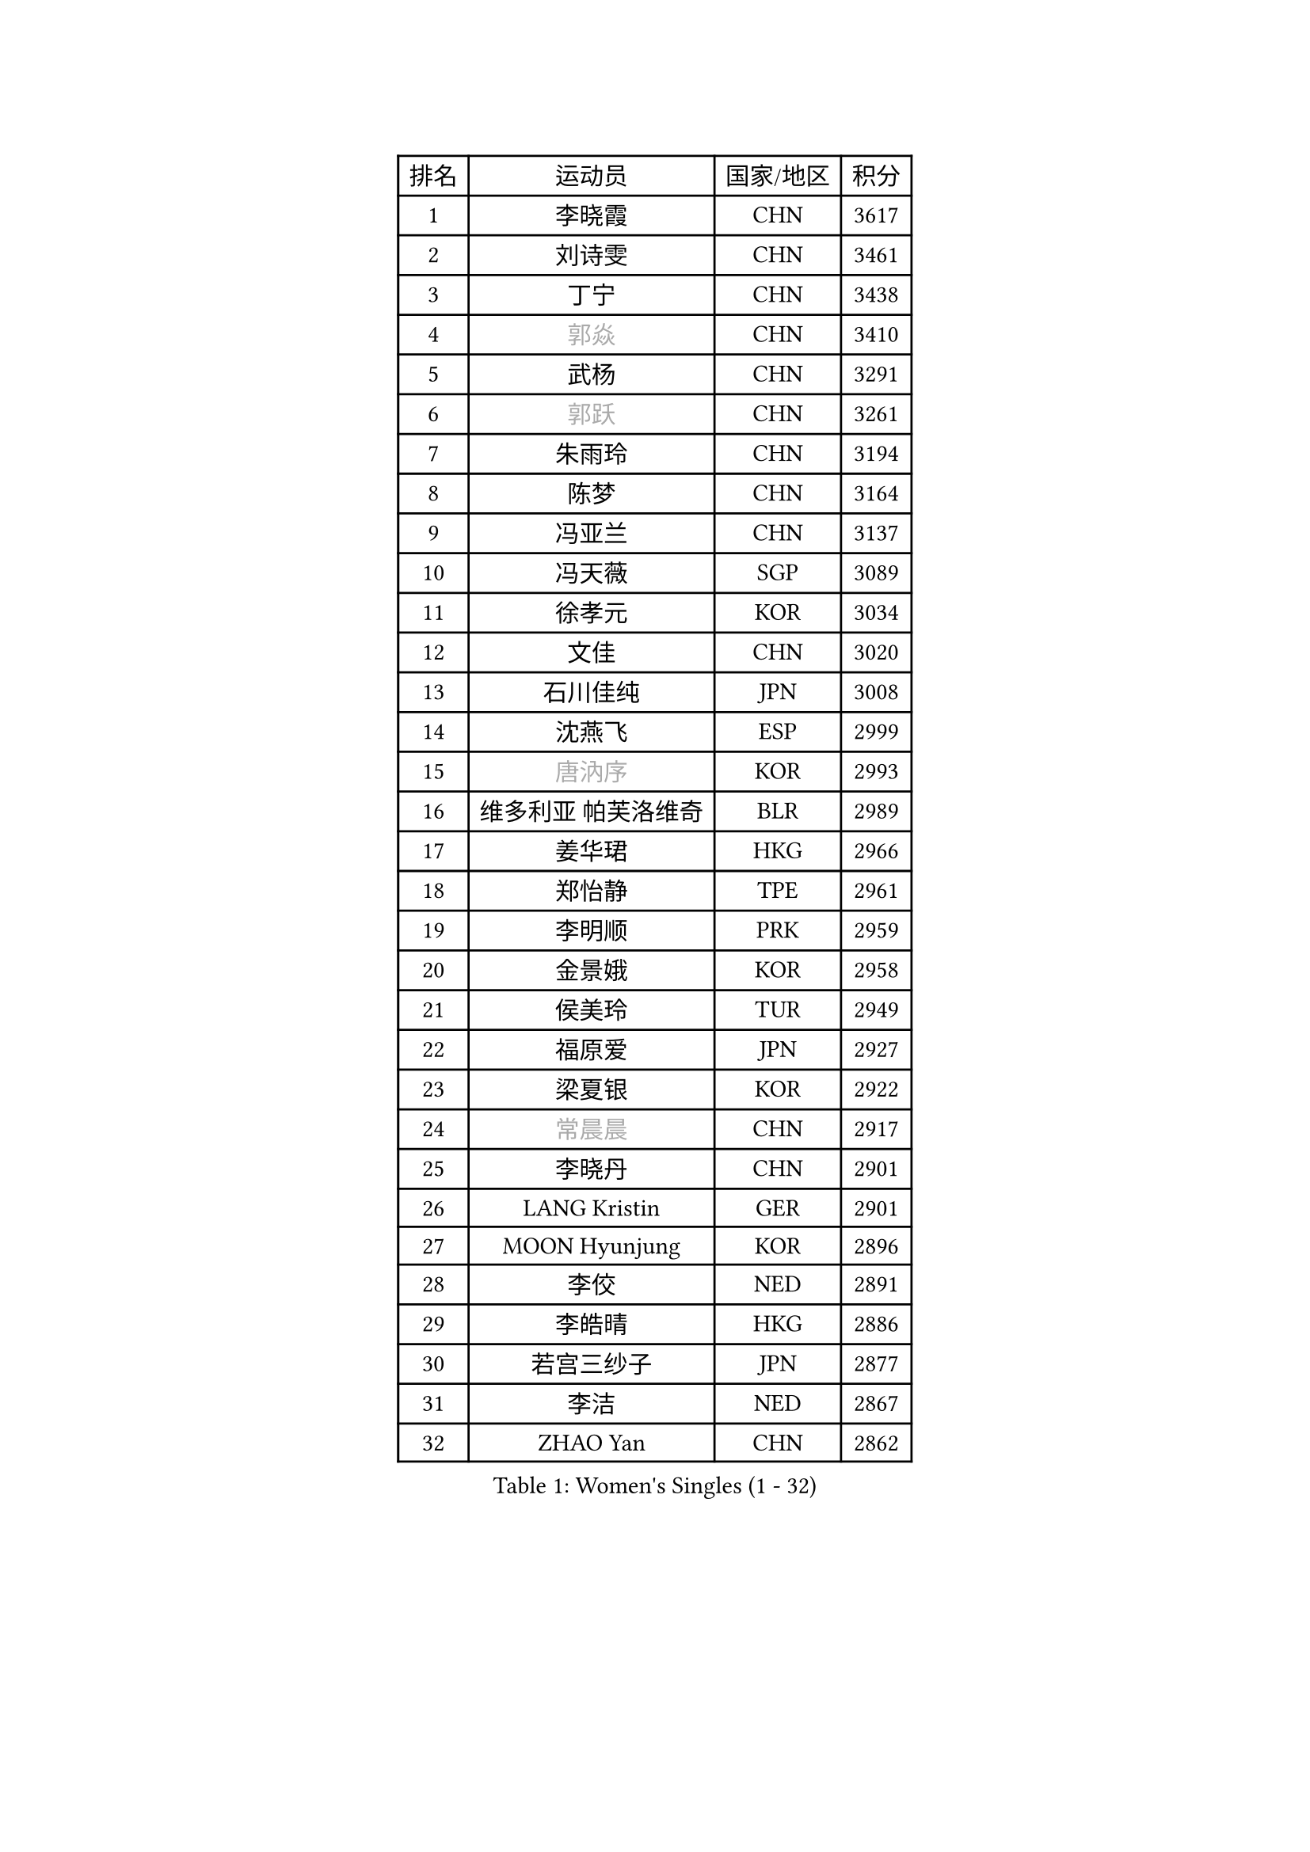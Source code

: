 
#set text(font: ("Courier New", "NSimSun"))
#figure(
  caption: "Women's Singles (1 - 32)",
    table(
      columns: 4,
      [排名], [运动员], [国家/地区], [积分],
      [1], [李晓霞], [CHN], [3617],
      [2], [刘诗雯], [CHN], [3461],
      [3], [丁宁], [CHN], [3438],
      [4], [#text(gray, "郭焱")], [CHN], [3410],
      [5], [武杨], [CHN], [3291],
      [6], [#text(gray, "郭跃")], [CHN], [3261],
      [7], [朱雨玲], [CHN], [3194],
      [8], [陈梦], [CHN], [3164],
      [9], [冯亚兰], [CHN], [3137],
      [10], [冯天薇], [SGP], [3089],
      [11], [徐孝元], [KOR], [3034],
      [12], [文佳], [CHN], [3020],
      [13], [石川佳纯], [JPN], [3008],
      [14], [沈燕飞], [ESP], [2999],
      [15], [#text(gray, "唐汭序")], [KOR], [2993],
      [16], [维多利亚 帕芙洛维奇], [BLR], [2989],
      [17], [姜华珺], [HKG], [2966],
      [18], [郑怡静], [TPE], [2961],
      [19], [李明顺], [PRK], [2959],
      [20], [金景娥], [KOR], [2958],
      [21], [侯美玲], [TUR], [2949],
      [22], [福原爱], [JPN], [2927],
      [23], [梁夏银], [KOR], [2922],
      [24], [#text(gray, "常晨晨")], [CHN], [2917],
      [25], [李晓丹], [CHN], [2901],
      [26], [LANG Kristin], [GER], [2901],
      [27], [MOON Hyunjung], [KOR], [2896],
      [28], [李佼], [NED], [2891],
      [29], [李皓晴], [HKG], [2886],
      [30], [若宫三纱子], [JPN], [2877],
      [31], [李洁], [NED], [2867],
      [32], [ZHAO Yan], [CHN], [2862],
    )
  )#pagebreak()

#set text(font: ("Courier New", "NSimSun"))
#figure(
  caption: "Women's Singles (33 - 64)",
    table(
      columns: 4,
      [排名], [运动员], [国家/地区], [积分],
      [33], [WANG Xuan], [CHN], [2841],
      [34], [李倩], [POL], [2840],
      [35], [倪夏莲], [LUX], [2840],
      [36], [#text(gray, "藤井宽子")], [JPN], [2838],
      [37], [田志希], [KOR], [2834],
      [38], [石贺净], [KOR], [2829],
      [39], [MONTEIRO DODEAN Daniela], [ROU], [2824],
      [40], [刘佳], [AUT], [2821],
      [41], [BILENKO Tetyana], [UKR], [2812],
      [42], [单晓娜], [GER], [2809],
      [43], [森田美咲], [JPN], [2807],
      [44], [KIM Hye Song], [PRK], [2806],
      [45], [帖雅娜], [HKG], [2803],
      [46], [平野早矢香], [JPN], [2803],
      [47], [PESOTSKA Margaryta], [UKR], [2800],
      [48], [伊丽莎白 萨玛拉], [ROU], [2799],
      [49], [POTA Georgina], [HUN], [2793],
      [50], [LI Xue], [FRA], [2791],
      [51], [TIKHOMIROVA Anna], [RUS], [2791],
      [52], [VACENOVSKA Iveta], [CZE], [2770],
      [53], [XIAN Yifang], [FRA], [2759],
      [54], [YOON Sunae], [KOR], [2757],
      [55], [PARK Seonghye], [KOR], [2755],
      [56], [NONAKA Yuki], [JPN], [2750],
      [57], [吴佳多], [GER], [2747],
      [58], [EKHOLM Matilda], [SWE], [2731],
      [59], [LEE I-Chen], [TPE], [2727],
      [60], [IVANCAN Irene], [GER], [2711],
      [61], [CHOI Moonyoung], [KOR], [2710],
      [62], [于梦雨], [SGP], [2709],
      [63], [KOMWONG Nanthana], [THA], [2707],
      [64], [HUANG Yi-Hua], [TPE], [2700],
    )
  )#pagebreak()

#set text(font: ("Courier New", "NSimSun"))
#figure(
  caption: "Women's Singles (65 - 96)",
    table(
      columns: 4,
      [排名], [运动员], [国家/地区], [积分],
      [65], [PARTYKA Natalia], [POL], [2699],
      [66], [RAMIREZ Sara], [ESP], [2699],
      [67], [LEE Eunhee], [KOR], [2697],
      [68], [DAS Ankita], [IND], [2694],
      [69], [RI Mi Gyong], [PRK], [2693],
      [70], [SOLJA Amelie], [AUT], [2693],
      [71], [LOVAS Petra], [HUN], [2690],
      [72], [PASKAUSKIENE Ruta], [LTU], [2690],
      [73], [WINTER Sabine], [GER], [2690],
      [74], [NG Wing Nam], [HKG], [2687],
      [75], [BARTHEL Zhenqi], [GER], [2681],
      [76], [PERGEL Szandra], [HUN], [2674],
      [77], [KIM Jong], [PRK], [2672],
      [78], [ZHENG Jiaqi], [USA], [2661],
      [79], [PARK Youngsook], [KOR], [2660],
      [80], [#text(gray, "WU Xue")], [DOM], [2659],
      [81], [MATSUZAWA Marina], [JPN], [2658],
      [82], [张默], [CAN], [2643],
      [83], [福冈春菜], [JPN], [2641],
      [84], [石垣优香], [JPN], [2638],
      [85], [MATSUDAIRA Shiho], [JPN], [2638],
      [86], [顾玉婷], [CHN], [2635],
      [87], [TAN Wenling], [ITA], [2631],
      [88], [车晓曦], [CHN], [2630],
      [89], [陈思羽], [TPE], [2628],
      [90], [LIN Ye], [SGP], [2627],
      [91], [SONG Maeum], [KOR], [2625],
      [92], [ZHENG Shichang], [CHN], [2624],
      [93], [#text(gray, "MOLNAR Cornelia")], [CRO], [2623],
      [94], [#text(gray, "克里斯蒂娜 托特")], [HUN], [2620],
      [95], [#text(gray, "RAO Jingwen")], [CHN], [2620],
      [96], [浜本由惟], [JPN], [2619],
    )
  )#pagebreak()

#set text(font: ("Courier New", "NSimSun"))
#figure(
  caption: "Women's Singles (97 - 128)",
    table(
      columns: 4,
      [排名], [运动员], [国家/地区], [积分],
      [97], [佩特丽莎 索尔佳], [GER], [2618],
      [98], [YAMANASHI Yuri], [JPN], [2611],
      [99], [STRBIKOVA Renata], [CZE], [2607],
      [100], [张安], [USA], [2607],
      [101], [KUMAHARA Luca], [BRA], [2607],
      [102], [CECHOVA Dana], [CZE], [2605],
      [103], [KUZMINA Elena], [RUS], [2598],
      [104], [STEFANOVA Nikoleta], [ITA], [2591],
      [105], [MIKHAILOVA Polina], [RUS], [2590],
      [106], [WANG Chen], [CHN], [2587],
      [107], [FADEEVA Oxana], [RUS], [2584],
      [108], [#text(gray, "MISIKONYTE Lina")], [LTU], [2582],
      [109], [LIN Chia-Hui], [TPE], [2579],
      [110], [#text(gray, "KANG Misoon")], [KOR], [2579],
      [111], [SUZUKI Rika], [JPN], [2579],
      [112], [CHOI Jeongmin], [KOR], [2572],
      [113], [PAVLOVICH Veronika], [BLR], [2571],
      [114], [NOSKOVA Yana], [RUS], [2570],
      [115], [VIVARELLI Debora], [ITA], [2568],
      [116], [加藤美优], [JPN], [2567],
      [117], [LI Chunli], [NZL], [2566],
      [118], [蒂娜 梅谢芙], [EGY], [2566],
      [119], [平野美宇], [JPN], [2564],
      [120], [#text(gray, "KIM Junghyun")], [KOR], [2564],
      [121], [#text(gray, "TANIOKA Ayuka")], [JPN], [2564],
      [122], [BALAZOVA Barbora], [SVK], [2562],
      [123], [NG Sock Khim], [MAS], [2561],
      [124], [MAEDA Miyu], [JPN], [2559],
      [125], [LAY Jian Fang], [AUS], [2559],
      [126], [ODOROVA Eva], [SVK], [2559],
      [127], [PRIVALOVA Alexandra], [BLR], [2555],
      [128], [杜凯琹], [HKG], [2554],
    )
  )